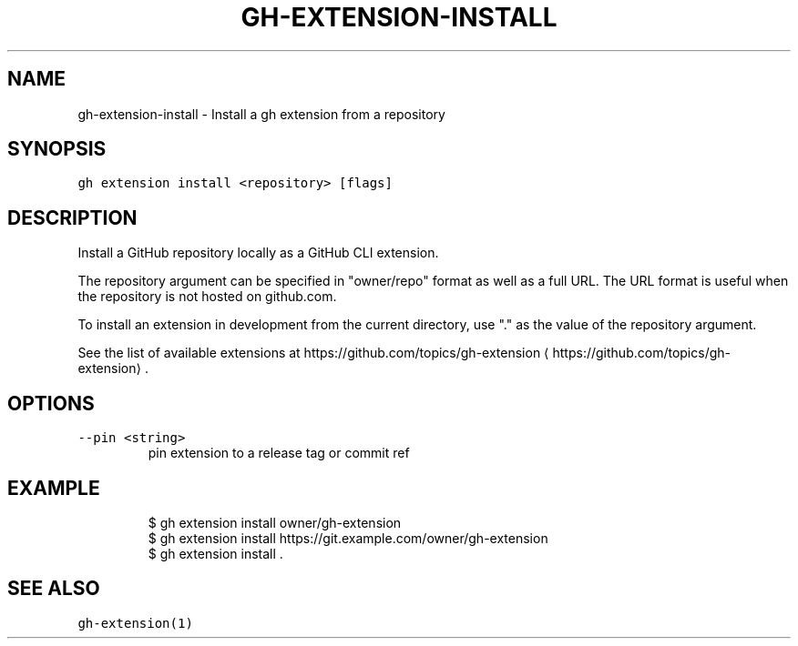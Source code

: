 .nh
.TH "GH-EXTENSION-INSTALL" "1" "May 2022" "GitHub CLI 2.10.1" "GitHub CLI manual"

.SH NAME
.PP
gh-extension-install - Install a gh extension from a repository


.SH SYNOPSIS
.PP
\fB\fCgh extension install <repository> [flags]\fR


.SH DESCRIPTION
.PP
Install a GitHub repository locally as a GitHub CLI extension.

.PP
The repository argument can be specified in "owner/repo" format as well as a full URL.
The URL format is useful when the repository is not hosted on github.com.

.PP
To install an extension in development from the current directory, use "." as the
value of the repository argument.

.PP
See the list of available extensions at https://github.com/topics/gh-extension
\[la]https://github.com/topics/gh-extension\[ra]\&.


.SH OPTIONS
.TP
\fB\fC--pin\fR \fB\fC<string>\fR
pin extension to a release tag or commit ref


.SH EXAMPLE
.PP
.RS

.nf
$ gh extension install owner/gh-extension
$ gh extension install https://git.example.com/owner/gh-extension
$ gh extension install .


.fi
.RE


.SH SEE ALSO
.PP
\fB\fCgh-extension(1)\fR
